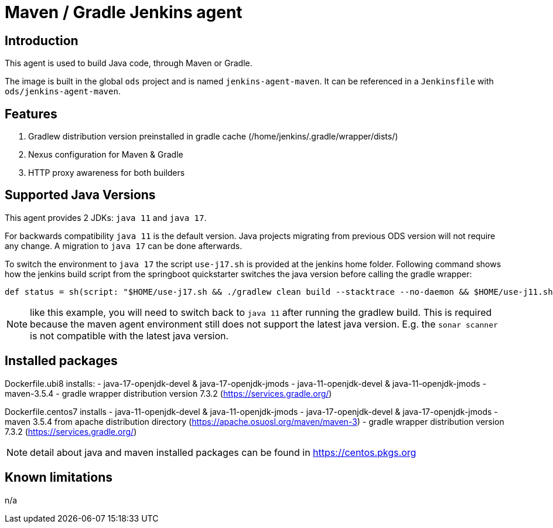 = Maven / Gradle Jenkins agent

== Introduction
This agent is used to build Java code, through Maven or Gradle.

The image is built in the global `ods` project and is named `jenkins-agent-maven`.
It can be referenced in a `Jenkinsfile` with `ods/jenkins-agent-maven`.

== Features
. Gradlew distribution version preinstalled in gradle cache (/home/jenkins/.gradle/wrapper/dists/)
. Nexus configuration for Maven & Gradle
. HTTP proxy awareness for both builders

== Supported Java Versions
This agent provides 2 JDKs: `java 11` and `java 17`.

For backwards compatibility `java 11` is the default version. Java projects migrating from previous ODS version will not require any change. A migration to `java 17` can be done afterwards.

To switch the environment to `java 17` the script `use-j17.sh` is provided at the jenkins home folder.
Following command shows how the jenkins build script from the springboot quickstarter switches the java version before calling the gradle wrapper:
```
def status = sh(script: "$HOME/use-j17.sh && ./gradlew clean build --stacktrace --no-daemon && $HOME/use-j11.sh", returnStatus: true)
```
NOTE: like this example, you will need to switch back to `java 11` after running the gradlew build. This is required because the maven agent environment still does not support the latest java version. E.g. the `sonar scanner` is not compatible with the latest java version.

== Installed packages

Dockerfile.ubi8 installs:
- java-17-openjdk-devel & java-17-openjdk-jmods
- java-11-openjdk-devel & java-11-openjdk-jmods
- maven-3.5.4
- gradle wrapper distribution version 7.3.2 (https://services.gradle.org/)

Dockerfile.centos7 installs
- java-11-openjdk-devel & java-11-openjdk-jmods
- java-17-openjdk-devel & java-17-openjdk-jmods
- maven 3.5.4 from apache distribution directory (https://apache.osuosl.org/maven/maven-3)
- gradle wrapper distribution version 7.3.2 (https://services.gradle.org/)

NOTE: detail about java and maven installed packages can be found in https://centos.pkgs.org

== Known limitations
n/a
